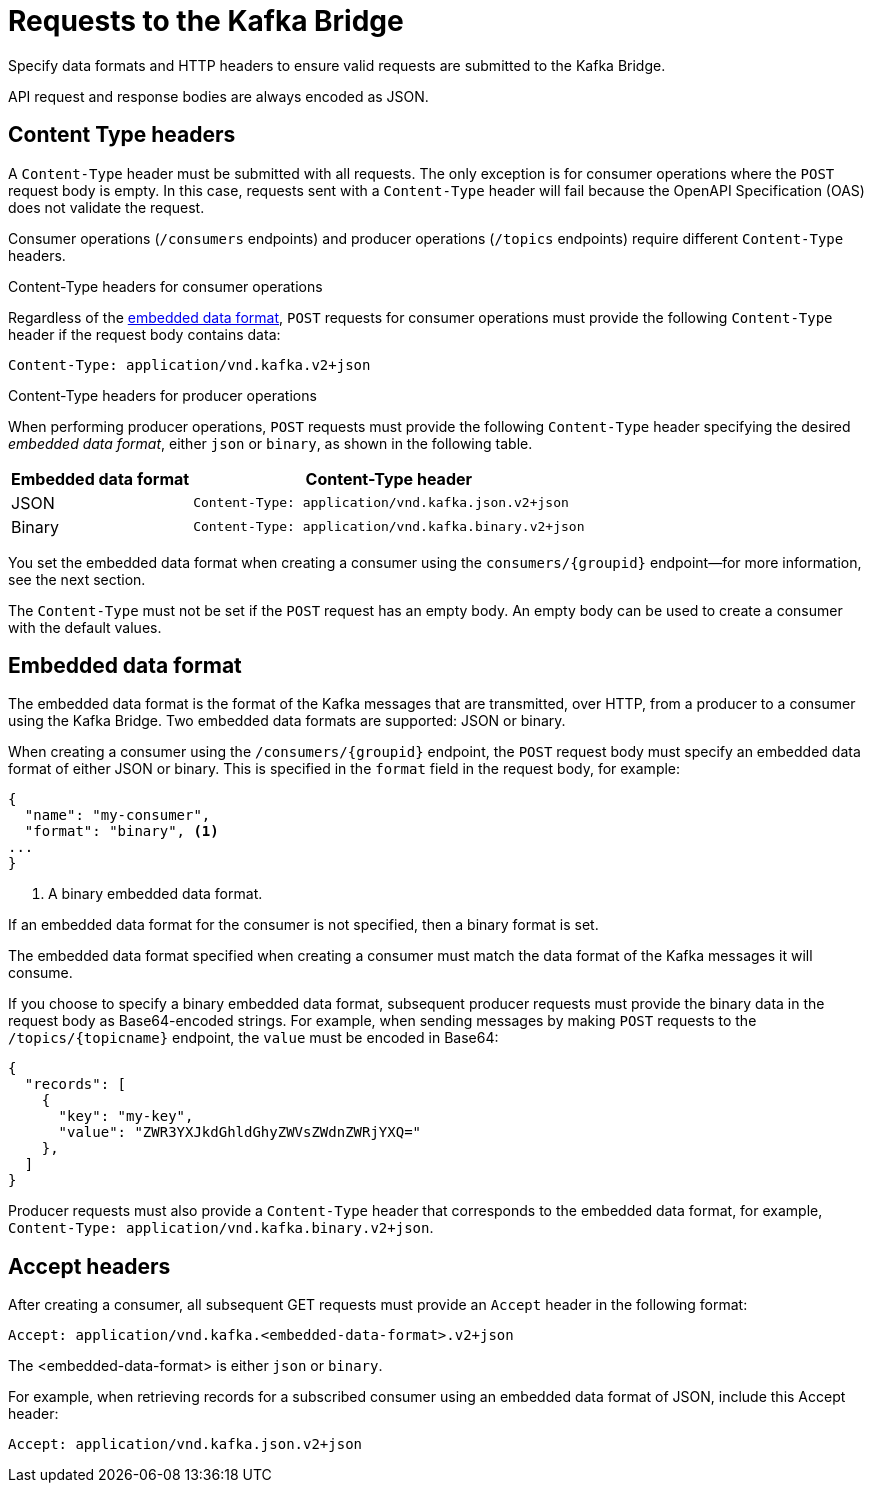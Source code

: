 // Module included in the following assemblies:
//
// assembly-kafka-bridge-overview.adoc

[id='con-requests-kafka-bridge-{context}']
= Requests to the Kafka Bridge

Specify data formats and HTTP headers to ensure valid requests are submitted to the Kafka Bridge.

API request and response bodies are always encoded as JSON.

== Content Type headers

A `Content-Type` header must be submitted with all requests. The only exception is for consumer operations where the `POST` request body is empty. In this case, requests sent with a `Content-Type` header will fail because the OpenAPI Specification (OAS) does not validate the request.

Consumer operations (`/consumers` endpoints) and producer operations (`/topics` endpoints) require different `Content-Type` headers.

.Content-Type headers for consumer operations

Regardless of the link:#embedded-data-format[embedded data format], `POST` requests for consumer operations must provide the following `Content-Type` header if the request body contains data: 

[source,http,subs=+quotes]
----
Content-Type: application/vnd.kafka.v2+json
----

.Content-Type headers for producer operations

When performing producer operations, `POST` requests must provide the following `Content-Type` header specifying the desired __embedded data format__, either `json` or `binary`, as shown in the following table.

[%autowidth,cols="2*",options="header",stripes="none",separator=¦]
|===

¦Embedded data format
¦Content-Type header

¦JSON
m¦Content-Type: application/vnd.kafka.json.v2+json

¦Binary
m¦Content-Type: application/vnd.kafka.binary.v2+json

|===

You set the embedded data format when creating a consumer using the `consumers/{groupid}` endpoint--for more information, see the next section.

The `Content-Type` must not be set if the `POST` request has an empty body.
An empty body can be used to create a consumer with the default values.

[#embedded-data-format]
== Embedded data format

The embedded data format is the format of the Kafka messages that are transmitted, over HTTP, from a producer to a consumer using the Kafka Bridge. Two embedded data formats are supported: JSON or binary.

When creating a consumer using the `/consumers/{groupid}` endpoint, the `POST` request body must specify an embedded data format of either JSON or binary. This is specified in the `format` field in the request body, for example:

[source,json,subs=attributes+]
----
{
  "name": "my-consumer",
  "format": "binary", <1>
...
}
----

<1> A binary embedded data format.

If an embedded data format for the consumer is not specified, then a binary format is set.

The embedded data format specified when creating a consumer must match the data format of the Kafka messages it will consume. 

If you choose to specify a binary embedded data format, subsequent producer requests must provide the binary data in the request body as Base64-encoded strings. For example, when sending messages by making `POST` requests to the `/topics/{topicname}` endpoint, the `value` must be encoded in Base64:

[source,json,subs=attributes+]
----
{
  "records": [
    {
      "key": "my-key",
      "value": "ZWR3YXJkdGhldGhyZWVsZWdnZWRjYXQ="
    },    
  ]
}
----

Producer requests must also provide a `Content-Type` header that corresponds to the embedded data format, for example, `Content-Type: application/vnd.kafka.binary.v2+json`.

== Accept headers

After creating a consumer, all subsequent GET requests must provide an `Accept` header in the following format:

[source,http,subs=+quotes]
----
Accept: application/vnd.kafka.<embedded-data-format>.v2+json
----

The <embedded-data-format> is either `json` or `binary`.

For example, when retrieving records for a subscribed consumer using an embedded data format of JSON, include this Accept header:

[source,http,subs=+quotes]
----
Accept: application/vnd.kafka.json.v2+json
----
